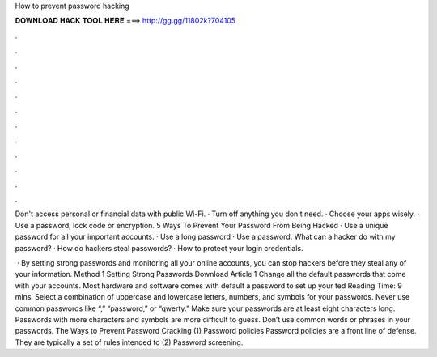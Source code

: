 How to prevent password hacking



𝐃𝐎𝐖𝐍𝐋𝐎𝐀𝐃 𝐇𝐀𝐂𝐊 𝐓𝐎𝐎𝐋 𝐇𝐄𝐑𝐄 ===> http://gg.gg/11802k?704105



.



.



.



.



.



.



.



.



.



.



.



.

Don't access personal or financial data with public Wi-Fi. · Turn off anything you don't need. · Choose your apps wisely. · Use a password, lock code or encryption. 5 Ways To Prevent Your Password From Being Hacked · Use a unique password for all your important accounts. · Use a long password · Use a password. What can a hacker do with my password? · How do hackers steal passwords? · How to protect your login credentials.

 · By setting strong passwords and monitoring all your online accounts, you can stop hackers before they steal any of your information. Method 1 Setting Strong Passwords Download Article 1 Change all the default passwords that come with your accounts. Most hardware and software comes with default a password to set up your ted Reading Time: 9 mins. Select a combination of uppercase and lowercase letters, numbers, and symbols for your passwords. Never use common passwords like “,” “password,” or “qwerty.” Make sure your passwords are at least eight characters long. Passwords with more characters and symbols are more difficult to guess. Don’t use common words or phrases in your passwords. The Ways to Prevent Password Cracking (1) Password policies Password policies are a front line of defense. They are typically a set of rules intended to (2) Password screening.
